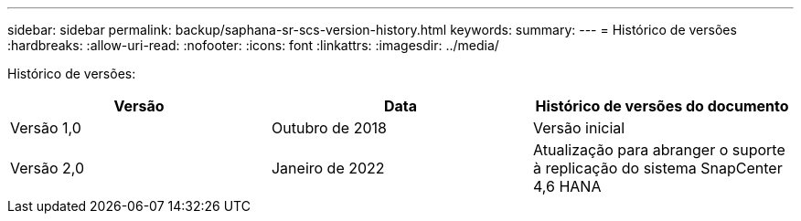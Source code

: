---
sidebar: sidebar 
permalink: backup/saphana-sr-scs-version-history.html 
keywords:  
summary:  
---
= Histórico de versões
:hardbreaks:
:allow-uri-read: 
:nofooter: 
:icons: font
:linkattrs: 
:imagesdir: ../media/


[role="lead"]
Histórico de versões:

|===
| Versão | Data | Histórico de versões do documento 


| Versão 1,0 | Outubro de 2018 | Versão inicial 


| Versão 2,0 | Janeiro de 2022 | Atualização para abranger o suporte à replicação do sistema SnapCenter 4,6 HANA 
|===